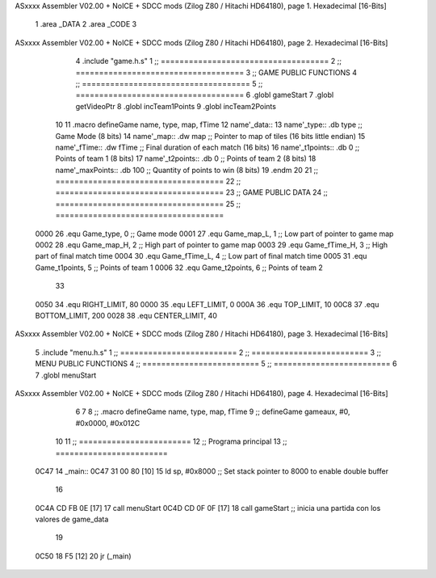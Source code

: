 ASxxxx Assembler V02.00 + NoICE + SDCC mods  (Zilog Z80 / Hitachi HD64180), page 1.
Hexadecimal [16-Bits]



                              1 .area _DATA
                              2 .area _CODE
                              3 
ASxxxx Assembler V02.00 + NoICE + SDCC mods  (Zilog Z80 / Hitachi HD64180), page 2.
Hexadecimal [16-Bits]



                              4 .include "game.h.s"
                              1 ;; ====================================
                              2 ;; ====================================
                              3 ;; GAME PUBLIC FUNCTIONS
                              4 ;; ====================================
                              5 ;; ====================================
                              6 .globl gameStart
                              7 .globl getVideoPtr
                              8 .globl incTeam1Points
                              9 .globl incTeam2Points
                             10 
                             11 .macro defineGame name, type, map, fTime
                             12 	name'_data::
                             13 		name'_type::		.db type	;; Game Mode			(8 bits)
                             14 		name'_map::		.dw map		;; Pointer to map of tiles	(16 bits little endian)
                             15 		name'_fTime::		.dw fTime	;; Final duration of each match	(16 bits)
                             16 		name'_t1points:: 	.db 0 		;; Points of team 1		(8 bits)
                             17 		name'_t2points:: 	.db 0 		;; Points of team 2		(8 bits)
                             18 		name'_maxPoints:: 	.db 100 	;; Quantity of points to win	(8 bits)
                             19 .endm
                             20 
                             21 ;; ====================================
                             22 ;; ====================================
                             23 ;; GAME PUBLIC DATA
                             24 ;; ====================================
                             25 ;; ====================================
                     0000    26 .equ Game_type, 	0	;; Game mode
                     0001    27 .equ Game_map_L, 	1	;; Low part of pointer to game map
                     0002    28 .equ Game_map_H, 	2	;; High part of pointer to game map
                     0003    29 .equ Game_fTime_H, 	3	;; High part of final match time
                     0004    30 .equ Game_fTime_L, 	4	;; Low part of final match time
                     0005    31 .equ Game_t1points, 	5	;; Points of team 1
                     0006    32 .equ Game_t2points, 	6	;; Points of team 2
                             33 
                     0050    34 .equ RIGHT_LIMIT,	80
                     0000    35 .equ LEFT_LIMIT,	0
                     000A    36 .equ TOP_LIMIT,	 	10
                     00C8    37 .equ BOTTOM_LIMIT,	200
                     0028    38 .equ CENTER_LIMIT,	40
ASxxxx Assembler V02.00 + NoICE + SDCC mods  (Zilog Z80 / Hitachi HD64180), page 3.
Hexadecimal [16-Bits]



                              5 .include "menu.h.s"
                              1 ;; =========================
                              2 ;; =========================
                              3 ;; MENU PUBLIC FUNCTIONS
                              4 ;; =========================
                              5 ;; =========================
                              6 
                              7 .globl menuStart
ASxxxx Assembler V02.00 + NoICE + SDCC mods  (Zilog Z80 / Hitachi HD64180), page 4.
Hexadecimal [16-Bits]



                              6 
                              7 
                              8 ;; .macro defineGame name, type, map, fTime
                              9 ;; defineGame gameaux, #0, #0x0000, #0x012C
                             10 
                             11 ;; ========================
                             12 ;; Programa principal
                             13 ;; ========================
   0C47                      14 _main::
   0C47 31 00 80      [10]   15 	ld 	sp, #0x8000 			;; Set stack pointer to 8000 to enable double buffer
                             16 
   0C4A CD FB 0E      [17]   17 	call menuStart
   0C4D CD 0F 0F      [17]   18 	call gameStart		;; inicia una partida con los valores de game_data
                             19 
   0C50 18 F5         [12]   20 	jr (_main)
